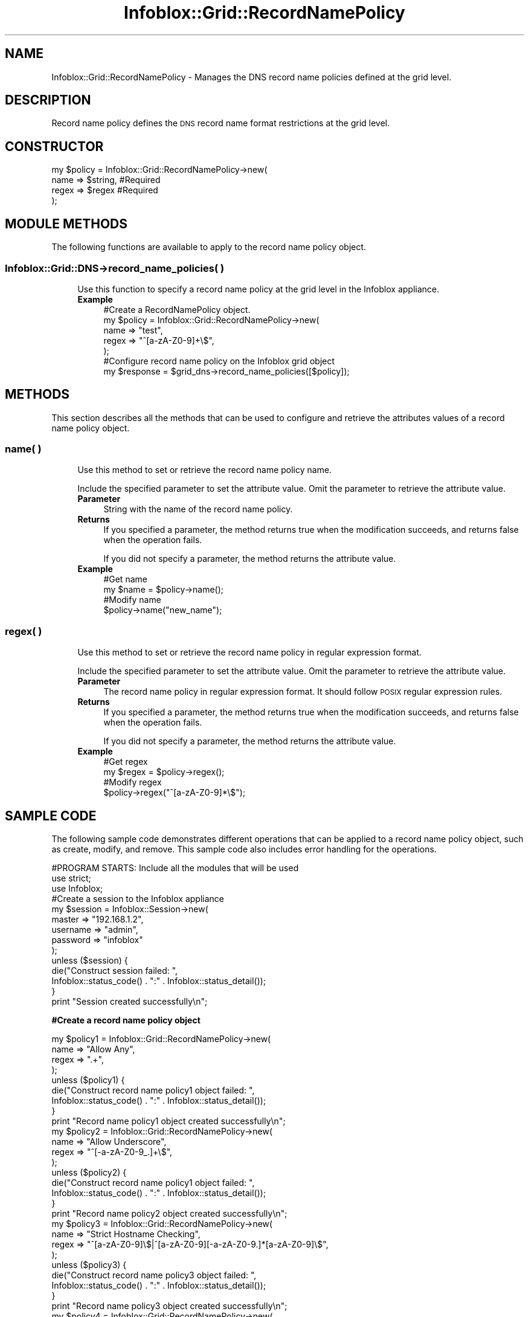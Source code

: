 .\" Automatically generated by Pod::Man 4.14 (Pod::Simple 3.40)
.\"
.\" Standard preamble:
.\" ========================================================================
.de Sp \" Vertical space (when we can't use .PP)
.if t .sp .5v
.if n .sp
..
.de Vb \" Begin verbatim text
.ft CW
.nf
.ne \\$1
..
.de Ve \" End verbatim text
.ft R
.fi
..
.\" Set up some character translations and predefined strings.  \*(-- will
.\" give an unbreakable dash, \*(PI will give pi, \*(L" will give a left
.\" double quote, and \*(R" will give a right double quote.  \*(C+ will
.\" give a nicer C++.  Capital omega is used to do unbreakable dashes and
.\" therefore won't be available.  \*(C` and \*(C' expand to `' in nroff,
.\" nothing in troff, for use with C<>.
.tr \(*W-
.ds C+ C\v'-.1v'\h'-1p'\s-2+\h'-1p'+\s0\v'.1v'\h'-1p'
.ie n \{\
.    ds -- \(*W-
.    ds PI pi
.    if (\n(.H=4u)&(1m=24u) .ds -- \(*W\h'-12u'\(*W\h'-12u'-\" diablo 10 pitch
.    if (\n(.H=4u)&(1m=20u) .ds -- \(*W\h'-12u'\(*W\h'-8u'-\"  diablo 12 pitch
.    ds L" ""
.    ds R" ""
.    ds C` ""
.    ds C' ""
'br\}
.el\{\
.    ds -- \|\(em\|
.    ds PI \(*p
.    ds L" ``
.    ds R" ''
.    ds C`
.    ds C'
'br\}
.\"
.\" Escape single quotes in literal strings from groff's Unicode transform.
.ie \n(.g .ds Aq \(aq
.el       .ds Aq '
.\"
.\" If the F register is >0, we'll generate index entries on stderr for
.\" titles (.TH), headers (.SH), subsections (.SS), items (.Ip), and index
.\" entries marked with X<> in POD.  Of course, you'll have to process the
.\" output yourself in some meaningful fashion.
.\"
.\" Avoid warning from groff about undefined register 'F'.
.de IX
..
.nr rF 0
.if \n(.g .if rF .nr rF 1
.if (\n(rF:(\n(.g==0)) \{\
.    if \nF \{\
.        de IX
.        tm Index:\\$1\t\\n%\t"\\$2"
..
.        if !\nF==2 \{\
.            nr % 0
.            nr F 2
.        \}
.    \}
.\}
.rr rF
.\" ========================================================================
.\"
.IX Title "Infoblox::Grid::RecordNamePolicy 3"
.TH Infoblox::Grid::RecordNamePolicy 3 "2018-06-05" "perl v5.32.0" "User Contributed Perl Documentation"
.\" For nroff, turn off justification.  Always turn off hyphenation; it makes
.\" way too many mistakes in technical documents.
.if n .ad l
.nh
.SH "NAME"
Infoblox::Grid::RecordNamePolicy \- Manages the DNS record name policies defined at the grid level.
.SH "DESCRIPTION"
.IX Header "DESCRIPTION"
Record name policy defines the \s-1DNS\s0 record name format restrictions at the grid level.
.SH "CONSTRUCTOR"
.IX Header "CONSTRUCTOR"
.Vb 4
\& my $policy = Infoblox::Grid::RecordNamePolicy\->new(
\&              name  => $string, #Required
\&              regex => $regex   #Required
\& );
.Ve
.SH "MODULE METHODS"
.IX Header "MODULE METHODS"
The following functions are available to apply to the record name policy object.
.SS "Infoblox::Grid::DNS\->record_name_policies( )"
.IX Subsection "Infoblox::Grid::DNS->record_name_policies( )"
.RS 4
Use this function to specify a record name policy at the grid level in the Infoblox appliance.
.IP "\fBExample\fR" 4
.IX Item "Example"
.Vb 5
\& #Create a RecordNamePolicy object.
\& my $policy = Infoblox::Grid::RecordNamePolicy\->new(
\&                  name  => "test",
\&                  regex => "^[a\-zA\-Z0\-9]+\e$",
\&                );
\&
\& #Configure record name policy on the Infoblox grid object
\& my $response = $grid_dns\->record_name_policies([$policy]);
.Ve
.RE
.RS 4
.RE
.SH "METHODS"
.IX Header "METHODS"
This section describes all the methods that can be used to configure and retrieve the attributes values of a record name policy object.
.SS "name( )"
.IX Subsection "name( )"
.RS 4
Use this method to set or retrieve the record name policy name.
.Sp
Include the specified parameter to set the attribute value. Omit the parameter to retrieve the attribute value.
.IP "\fBParameter\fR" 4
.IX Item "Parameter"
String with the name of the record name policy.
.IP "\fBReturns\fR" 4
.IX Item "Returns"
If you specified a parameter, the method returns true when the modification succeeds, and returns false when the operation fails.
.Sp
If you did not specify a parameter, the method returns the attribute value.
.IP "\fBExample\fR" 4
.IX Item "Example"
.Vb 4
\& #Get name
\& my $name = $policy\->name();
\& #Modify name
\& $policy\->name("new_name");
.Ve
.RE
.RS 4
.RE
.SS "regex( )"
.IX Subsection "regex( )"
.RS 4
Use this method to set or retrieve the record name policy in regular expression format.
.Sp
Include the specified parameter to set the attribute value. Omit the parameter to retrieve the attribute value.
.IP "\fBParameter\fR" 4
.IX Item "Parameter"
The record name policy in regular expression format. It should follow \s-1POSIX\s0 regular expression rules.
.IP "\fBReturns\fR" 4
.IX Item "Returns"
If you specified a parameter, the method returns true when the modification succeeds, and returns false when the operation fails.
.Sp
If you did not specify a parameter, the method returns the attribute value.
.IP "\fBExample\fR" 4
.IX Item "Example"
.Vb 4
\& #Get regex
\& my $regex = $policy\->regex();
\& #Modify regex
\& $policy\->regex("^[a\-zA\-Z0\-9]*\e$");
.Ve
.RE
.RS 4
.RE
.SH "SAMPLE CODE"
.IX Header "SAMPLE CODE"
The following sample code demonstrates different operations that can be applied to a record name policy object, such  as create, modify, and remove. This sample code also includes error handling for the operations.
.PP
.Vb 3
\& #PROGRAM STARTS: Include all the modules that will be used
\& use strict;
\& use Infoblox;
\&
\& #Create a session to the Infoblox appliance
\& my $session = Infoblox::Session\->new(
\&     master   => "192.168.1.2",
\&     username => "admin",
\&     password => "infoblox"
\& );
\& unless ($session) {
\&    die("Construct session failed: ",
\&        Infoblox::status_code() . ":" . Infoblox::status_detail());
\& }
\& print "Session created successfully\en";
.Ve
.PP
\&\fB#Create a record name policy object\fR
.PP
.Vb 9
\& my $policy1 = Infoblox::Grid::RecordNamePolicy\->new(
\&     name  => "Allow Any",
\&     regex => ".+",
\&     );
\& unless ($policy1) {
\&      die("Construct record name policy1 object failed: ",
\&            Infoblox::status_code() . ":" . Infoblox::status_detail());
\& }
\& print "Record name policy1 object created successfully\en";
\&
\& my $policy2 = Infoblox::Grid::RecordNamePolicy\->new(
\&       name  => "Allow Underscore",
\&       regex => "^[\-a\-zA\-Z0\-9_.]+\e$",
\&     );
\&
\& unless ($policy2) {
\&      die("Construct record name policy1 object failed: ",
\&            Infoblox::status_code() . ":" . Infoblox::status_detail());
\& }
\& print "Record name policy2 object created successfully\en";
\&
\& my $policy3 = Infoblox::Grid::RecordNamePolicy\->new(
\&       name  => "Strict Hostname Checking",
\&       regex => "^[a\-zA\-Z0\-9]\e$|^[a\-zA\-Z0\-9][\-a\-zA\-Z0\-9.]*[a\-zA\-Z0\-9]\e$",
\&     );
\&
\& unless ($policy3) {
\&      die("Construct record name policy3 object failed: ",
\&            Infoblox::status_code() . ":" . Infoblox::status_detail());
\& }
\& print "Record name policy3 object created successfully\en";
\&
\& my $policy4 = Infoblox::Grid::RecordNamePolicy\->new(
\&     name  => "test",
\&     regex => "^[a\-zA\-Z0\-9]+\e$",
\&     );
\& unless ($policy4) {
\&      die("Construct record name policy3 object failed: ",
\&            Infoblox::status_code() . ":" . Infoblox::status_detail());
\& }
\& print "Record name policy4 object created successfully\en";
.Ve
.PP
\&\fB#Get the Member \s-1DNS\s0 object to add a record name policy object to it\fR
.PP
.Vb 1
\& my $grid_dns = $session\->get( "object" => "Infoblox::Grid::DNS", "grid" => "Infoblox");
\&
\& unless ($grid_dns) {
\&          die("Get Grid DNS failed: ",
\&              $session\->status_code() . ":" . $session\->status_detail());
\&  }
\& $grid_dns\->record_name_policies([$policy1,$policy2,$policy3,$policy4]);
\& $session\->modify($grid_dns)
\&       or die("modify Grid DNS failed:" ,
\&       $session\->status_code(), $session\->status_detail());
\& print "Modify grid DNS successful for record name policy object\en";
\&
\& ####PROGRAM ENDS####
.Ve
.SH "AUTHOR"
.IX Header "AUTHOR"
Infoblox Inc. <http://www.infoblox.com/>
.SH "SEE ALSO"
.IX Header "SEE ALSO"
Infoblox::Grid::DNS, Infoblox::Session, Infoblox::Session\->\fBget()\fR, Infoblox::Session\->\fBmodify()\fR
.SH "COPYRIGHT"
.IX Header "COPYRIGHT"
Copyright (c) 2017 Infoblox Inc.
